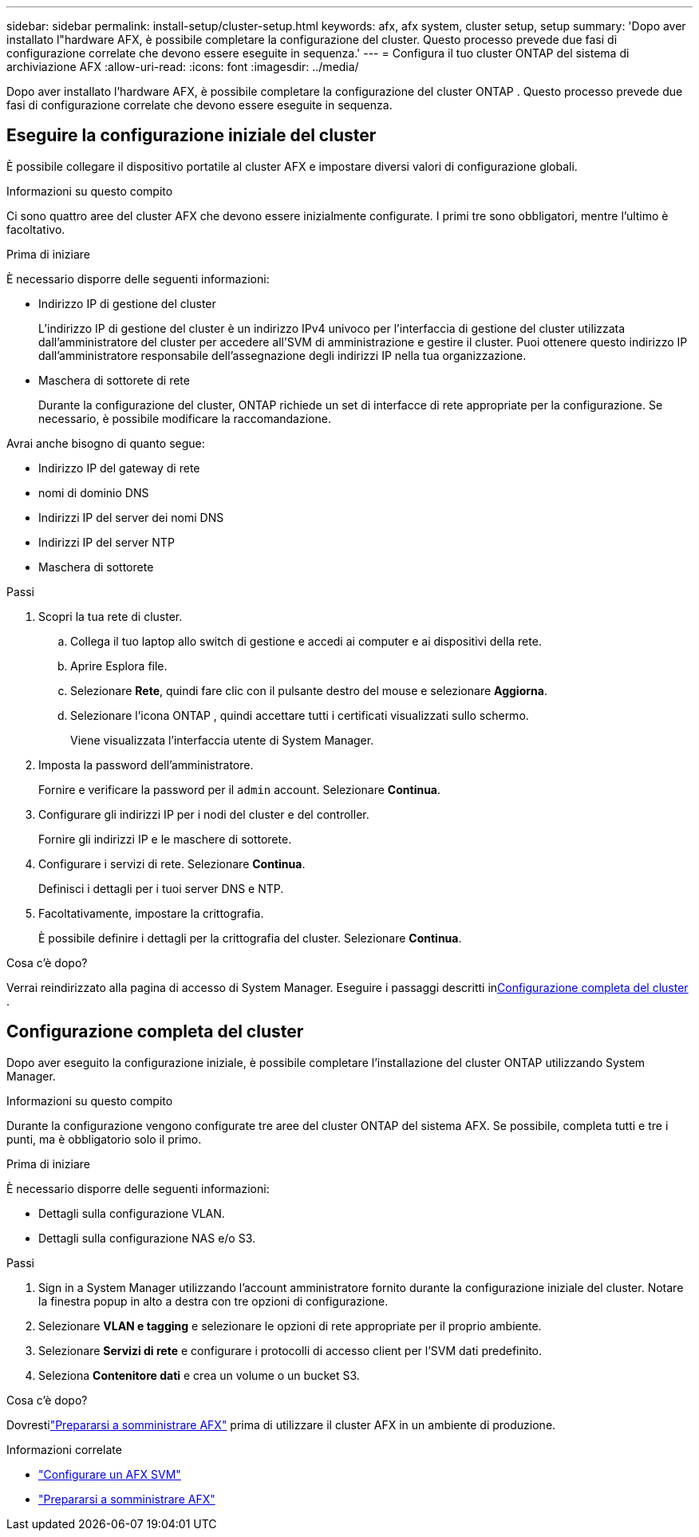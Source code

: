 ---
sidebar: sidebar 
permalink: install-setup/cluster-setup.html 
keywords: afx, afx system, cluster setup, setup 
summary: 'Dopo aver installato l"hardware AFX, è possibile completare la configurazione del cluster.  Questo processo prevede due fasi di configurazione correlate che devono essere eseguite in sequenza.' 
---
= Configura il tuo cluster ONTAP del sistema di archiviazione AFX
:allow-uri-read: 
:icons: font
:imagesdir: ../media/


[role="lead"]
Dopo aver installato l'hardware AFX, è possibile completare la configurazione del cluster ONTAP .  Questo processo prevede due fasi di configurazione correlate che devono essere eseguite in sequenza.



== Eseguire la configurazione iniziale del cluster

È possibile collegare il dispositivo portatile al cluster AFX e impostare diversi valori di configurazione globali.

.Informazioni su questo compito
Ci sono quattro aree del cluster AFX che devono essere inizialmente configurate.  I primi tre sono obbligatori, mentre l'ultimo è facoltativo.

.Prima di iniziare
È necessario disporre delle seguenti informazioni:

* Indirizzo IP di gestione del cluster
+
L'indirizzo IP di gestione del cluster è un indirizzo IPv4 univoco per l'interfaccia di gestione del cluster utilizzata dall'amministratore del cluster per accedere all'SVM di amministrazione e gestire il cluster.  Puoi ottenere questo indirizzo IP dall'amministratore responsabile dell'assegnazione degli indirizzi IP nella tua organizzazione.

* Maschera di sottorete di rete
+
Durante la configurazione del cluster, ONTAP richiede un set di interfacce di rete appropriate per la configurazione.  Se necessario, è possibile modificare la raccomandazione.



Avrai anche bisogno di quanto segue:

* Indirizzo IP del gateway di rete
* nomi di dominio DNS
* Indirizzi IP del server dei nomi DNS
* Indirizzi IP del server NTP
* Maschera di sottorete


.Passi
. Scopri la tua rete di cluster.
+
.. Collega il tuo laptop allo switch di gestione e accedi ai computer e ai dispositivi della rete.
.. Aprire Esplora file.
.. Selezionare *Rete*, quindi fare clic con il pulsante destro del mouse e selezionare *Aggiorna*.
.. Selezionare l'icona ONTAP , quindi accettare tutti i certificati visualizzati sullo schermo.
+
Viene visualizzata l'interfaccia utente di System Manager.



. Imposta la password dell'amministratore.
+
Fornire e verificare la password per il `admin` account. Selezionare *Continua*.

. Configurare gli indirizzi IP per i nodi del cluster e del controller.
+
Fornire gli indirizzi IP e le maschere di sottorete.

. Configurare i servizi di rete. Selezionare *Continua*.
+
Definisci i dettagli per i tuoi server DNS e NTP.

. Facoltativamente, impostare la crittografia.
+
È possibile definire i dettagli per la crittografia del cluster. Selezionare *Continua*.



.Cosa c'è dopo?
Verrai reindirizzato alla pagina di accesso di System Manager.  Eseguire i passaggi descritti in<<Configurazione completa del cluster>> .



== Configurazione completa del cluster

Dopo aver eseguito la configurazione iniziale, è possibile completare l'installazione del cluster ONTAP utilizzando System Manager.

.Informazioni su questo compito
Durante la configurazione vengono configurate tre aree del cluster ONTAP del sistema AFX.  Se possibile, completa tutti e tre i punti, ma è obbligatorio solo il primo.

.Prima di iniziare
È necessario disporre delle seguenti informazioni:

* Dettagli sulla configurazione VLAN.
* Dettagli sulla configurazione NAS e/o S3.


.Passi
. Sign in a System Manager utilizzando l'account amministratore fornito durante la configurazione iniziale del cluster.  Notare la finestra popup in alto a destra con tre opzioni di configurazione.
. Selezionare *VLAN e tagging* e selezionare le opzioni di rete appropriate per il proprio ambiente.
. Selezionare *Servizi di rete* e configurare i protocolli di accesso client per l'SVM dati predefinito.
. Seleziona *Contenitore dati* e crea un volume o un bucket S3.


.Cosa c'è dopo?
Dovrestilink:../get-started/prepare-cluster-admin.html["Prepararsi a somministrare AFX"] prima di utilizzare il cluster AFX in un ambiente di produzione.

.Informazioni correlate
* link:../administer/configure-svm.html["Configurare un AFX SVM"]
* link:../get-started/prepare-cluster-admin.html["Prepararsi a somministrare AFX"]

